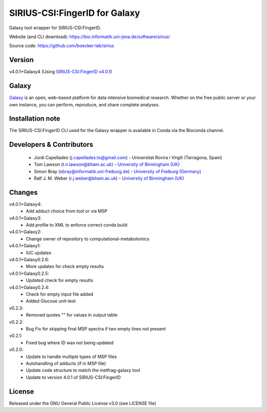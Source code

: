 SIRIUS-CSI:FingerID for Galaxy
==============================
|Build Status (Travis)| |Git| 

Galaxy tool wrapper for SIRIUS-CSI:FingerID.

Website (and CLI download): https://bio.informatik.uni-jena.de/software/sirius/

Source code: https://github.com/boecker-lab/sirius


Version
------

v4.0.1+Galaxy4
(Using `SIRIUS-CSI:FingerID v4.0.1 <https://bio.informatik.uni-jena.de/repository/dist-release-local/de/unijena/bioinf/ms/sirius/4.0.1/sirius-4.0.1-linux64-headless.zip>`_)

Galaxy
------
`Galaxy <https://galaxyproject.org>`_ is an open, web-based platform for data intensive biomedical research. Whether on the free public server or your own instance, you can perform, reproduce, and share complete analyses. 

Installation note
------

The SIRIUS-CSI:FingerID CLI used for the Galaxy wrapper is available in Conda via the Bioconda channel. 


Developers & Contributors
-------------------------
 - Jordi Capellades (j.capellades.to@gmail.com) - Universitat Rovira i Virgili (Tarragona, Spain)
 - Tom Lawson (t.n.lawson@bham.ac.uk) - `University of Birmingham (UK) <http://www.birmingham.ac.uk/index.aspx>`_
 - Simon Bray (sbray@informatik.uni-freiburg.de) - `University of Freiburg (Germany) <https://www.uni-freiburg.de/>`_
 - Ralf J. M. Weber (r.j.weber@bham.ac.uk) - `University of Birmingham (UK) <http://www.birmingham.ac.uk/index.aspx>`_


Changes
-------
v4.0.1+Galaxy4:
 - Add adduct choice from tool or via MSP

v4.0.1+Galaxy3:
 - Add profile to XML to enforce correct conda build

v4.0.1+Galaxy2:
 - Change owner of repository to computational-metabolomics

v4.0.1+Galaxy1:
 - IUC updates

v4.0.1+Galaxy0.2.6:
 - More updates for check empty results

v4.0.1+Galaxy0.2.5:
 - Updated check for empty results

v4.0.1+Galaxy0.2.4:
 - Check for empty input file added
 - Added Glucose unit-test

v0.2.3:
 - Removed quotes "" for values in output table

v0.2.2:
 - Bug Fix for skipping final MSP spectra if two empty lines not present

v0.2.1:
 - Fixed bug where ID was not being updated

v0.2.0:
 - Update to handle multiple types of MSP files
 - Autohandling of adducts (if in MSP file)
 - Update code structure to match the metfrag-galaxy tool
 - Update to version 4.0.1 of SIRIUS-CSI:FingerID

License
-------
Released under the GNU General Public License v3.0 (see LICENSE file)


.. |Build Status (Travis)| image:: https://img.shields.io/travis/computational-metabolomics/sirius-csifingerid-galaxy.svg?style=flat&maxAge=3600&label=Travis-CI
   :target: https://travis-ci.org/computational-metabolomics/sirius-csifingerid-galaxy

.. |Git| image:: https://img.shields.io/badge/repository-GitHub-blue.svg?style=flat&maxAge=3600
   :target: https://github.com/boecker-lab/sirius



